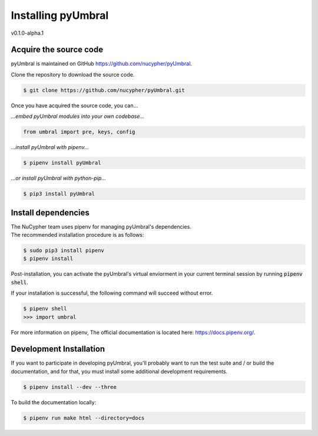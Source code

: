 
Installing pyUmbral
====================
v0.1.0-alpha.1


Acquire the source code
-------------------------

pyUmbral is maintained on GitHub https://github.com/nucypher/pyUmbral.

Clone the repository to download the source code.

.. code-block:: bash

  $ git clone https://github.com/nucypher/pyUmbral.git

Once you have acquired the source code, you can...

*...embed pyUmbral modules into your own codebase...*

.. code-block:: python

   from umbral import pre, keys, config

*...install pyUmbral with pipenv...*

.. code-block:: bash

   $ pipenv install pyUmbral

*...or install pyUmbral with python-pip...*

.. code-block:: bash

   $ pip3 install pyUmbral


Install dependencies
---------------------

| The NuCypher team uses pipenv for managing pyUmbral's dependencies.
| The recommended installation procedure is as follows:

.. code-block:: bash

   $ sudo pip3 install pipenv
   $ pipenv install

Post-installation, you can activate the pyUmbral's virtual enviorment
in your current terminal session by running :code:`pipenv shell`.

If your installation is successful, the following command will succeed without error.

.. code-block:: bash

   $ pipenv shell
   >>> import umbral

For more information on pipenv, The official documentation is located here: https://docs.pipenv.org/.


Development Installation
-------------------------

If you want to participate in developing pyUmbral, you'll probably want to run the test suite and / or
build the documentation, and for that, you must install some additional development requirements.

.. code-block:: bash

   $ pipenv install --dev --three


To build the documentation locally:

.. code-block:: bash

   $ pipenv run make html --directory=docs

